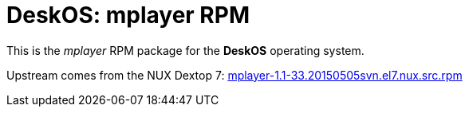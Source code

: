 = DeskOS: mplayer RPM

This is the _mplayer_ RPM package for the *DeskOS* operating system.

Upstream comes from the NUX Dextop 7:
http://li.nux.ro/download/nux/dextop/el7/SRPMS/mplayer-1.1-33.20150505svn.el7.nux.src.rpm[mplayer-1.1-33.20150505svn.el7.nux.src.rpm]
